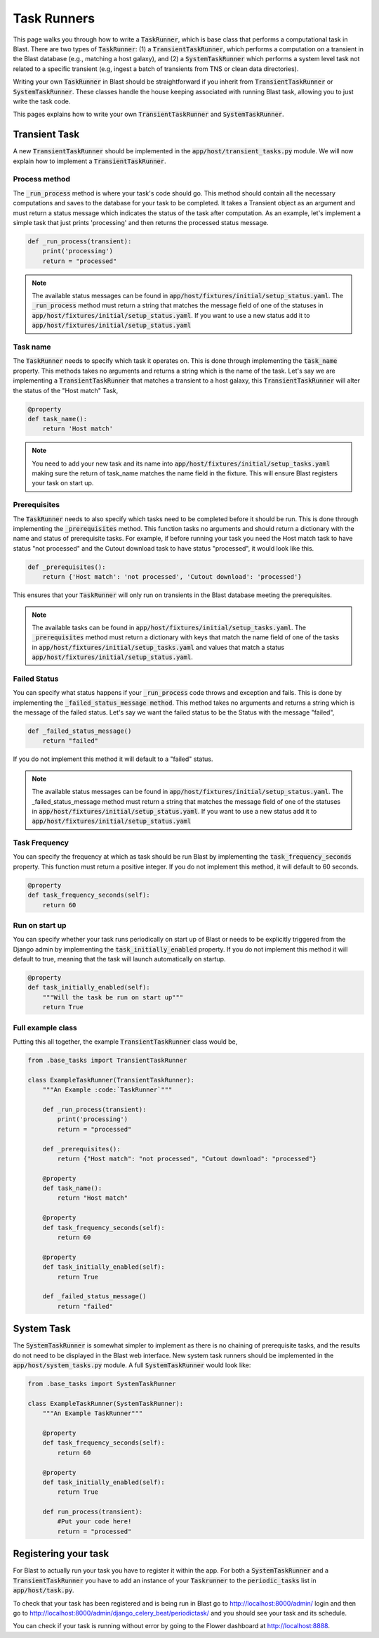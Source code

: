 Task Runners
============

This page walks you through how to write a :code:`TaskRunner`, which is base class that
performs a computational task in Blast. There are two types of :code:`TaskRunner`: (1) a
:code:`TransientTaskRunner`, which performs a computation on a transient in the Blast
database (e.g., matching a host galaxy), and (2) a :code:`SystemTaskRunner` which
performs a system level task not related to a specific transient (e.g, ingest a
batch of transients from TNS or clean data directories).

Writing your own :code:`TaskRunner` in Blast should be straightforward if you inherit
from :code:`TransientTaskRunner` or :code:`SystemTaskRunner`. These classes handle the
house keeping associated with running Blast task, allowing you to just write the
task code.

This pages explains how to write your own :code:`TransientTaskRunner` and
:code:`SystemTaskRunner`.

Transient Task
--------------

A new :code:`TransientTaskRunner` should be implemented in
the :code:`app/host/transient_tasks.py` module. We will now explain how to
implement a :code:`TransientTaskRunner`.


Process method
^^^^^^^^^^^^^^

The :code:`_run_process` method is where your task's code should go. This method
should contain all the necessary computations and saves to the database for your
task to be completed. It takes a Transient object as an argument and must return
a status message which indicates the status of the task after computation. As an
example, let's implement a simple task that just prints 'processing' and
then returns the processed status message.

.. code:: python

    def _run_process(transient):
        print('processing')
        return = "processed"

.. note::

    The available status messages can be found in
    :code:`app/host/fixtures/initial/setup_status.yaml`. The :code:`_run_process`
    method must return a string that matches the message field of
    one of the statuses in :code:`app/host/fixtures/initial/setup_status.yaml`.
    If you want to use a new status add it to
    :code:`app/host/fixtures/initial/setup_status.yaml`

Task name
^^^^^^^^^

The :code:`TaskRunner` needs to specify which task it operates on. This is done through
implementing the :code:`task_name` property. This methods takes no arguments and returns
a string which is the name of the task. Let's say we are implementing a
:code:`TransientTaskRunner` that matches a transient to a host galaxy, this
:code:`TransientTaskRunner` will alter the status of the "Host match" Task,

.. code:: python

    @property
    def task_name():
        return 'Host match'

.. note::

    You need to add your new task and its name into
    :code:`app/host/fixtures/initial/setup_tasks.yaml` making sure the return of
    task_name matches the name field in the fixture. This will ensure Blast
    registers your task on start up.


Prerequisites
^^^^^^^^^^^^^

The :code:`TaskRunner` needs to also specify which tasks need to be completed before it
should be run. This is done through implementing the :code:`_prerequisites` method. This
function tasks no arguments and should return a dictionary with the name and
status of prerequisite tasks. For example, if before running your task you need
the Host match task to have status "not processed" and the Cutout download task
to have status "processed", it would look like this.

.. code:: python

    def _prerequisites():
        return {'Host match': 'not processed', 'Cutout download': 'processed'}

This ensures that your :code:`TaskRunner` will only run on transients in the Blast
database meeting the prerequisites.

.. note::

    The available tasks can be found in
    :code:`app/host/fixtures/initial/setup_tasks.yaml`.  The :code:`_prerequisites` method must
    return a dictionary with keys that match the name field of one of the tasks in
    :code:`app/host/fixtures/initial/setup_tasks.yaml` and values that match a
    status :code:`app/host/fixtures/initial/setup_status.yaml`.

Failed Status
^^^^^^^^^^^^^

You can specify what status happens if your :code:`_run_process` code
throws and exception and fails. This is done by implementing the
:code:`_failed_status_message method`.  This method takes no arguments and returns a
string which is the message of the failed status. Let's say we want the failed
status to be the Status with the message "failed",

.. code:: python

    def _failed_status_message()
        return "failed"

If you do not implement this method it will default to a "failed" status.

.. note::

    The available status messages can be found in
    :code:`app/host/fixtures/initial/setup_status.yaml`. The _failed_status_message
    method must return a string that matches the message field of one of the statuses in
    :code:`app/host/fixtures/initial/setup_status.yaml`. If you want to use a new
    status add it to :code:`app/host/fixtures/initial/setup_status.yaml`

Task Frequency
^^^^^^^^^^^^^^

You can specify the frequency at which as task should be run Blast by implementing
the :code:`task_frequency_seconds` property. This function must return a positive
integer. If you do not implement this method, it will default to 60 seconds.

.. code:: python

    @property
    def task_frequency_seconds(self):
        return 60


Run on start up
^^^^^^^^^^^^^^^

You can specify whether your task runs periodically on start up of Blast or needs
to be explicitly triggered from the Django admin by implementing
the :code:`task_initially_enabled` property. If you do not implement this method
it will default to true, meaning that the task will launch automatically on
startup.

.. code:: python

    @property
    def task_initially_enabled(self):
        """Will the task be run on start up"""
        return True


Full example class
^^^^^^^^^^^^^^^^^^

Putting this all together, the example :code:`TransientTaskRunner` class would be,

.. code:: python

    from .base_tasks import TransientTaskRunner

    class ExampleTaskRunner(TransientTaskRunner):
        """An Example :code:`TaskRunner`"""

        def _run_process(transient):
            print('processing')
            return = "processed"

        def _prerequisites():
            return {"Host match": "not processed", "Cutout download": "processed"}

        @property
        def task_name():
            return "Host match"

        @property
        def task_frequency_seconds(self):
            return 60

        @property
        def task_initially_enabled(self):
            return True

        def _failed_status_message()
            return "failed"




System Task
-----------

The :code:`SystemTaskRunner` is somewhat simpler to implement as there is no chaining
of prerequisite tasks, and the results do not need to be displayed in the Blast
web interface. New system task runners should be implemented in
the :code:`app/host/system_tasks.py` module. A full :code:`SystemTaskRunner`
would look like:

.. code:: python

    from .base_tasks import SystemTaskRunner

    class ExampleTaskRunner(SystemTaskRunner):
        """An Example TaskRunner"""

        @property
        def task_frequency_seconds(self):
            return 60

        @property
        def task_initially_enabled(self):
            return True

        def run_process(transient):
            #Put your code here!
            return = "processed"


Registering your task
---------------------

For Blast to actually run your task you have to register it within the app. For
both a :code:`SystemTaskRunner` and a :code:`TransientTaskRunner` you have to
add an instance of your :code:`Taskrunner` to the :code:`periodic_tasks`
list in :code:`app/host/task.py`.

To check that your task has been registered and is being run in Blast go to
`<http://localhost:8000/admin/>`_ login and then go to `<http://localhost:8000/admin/django_celery_beat/periodictask/>`_
and you should see your task and its schedule.

You can check if your task is running without error by going to the Flower
dashboard at `<http://localhost:8888>`_.
